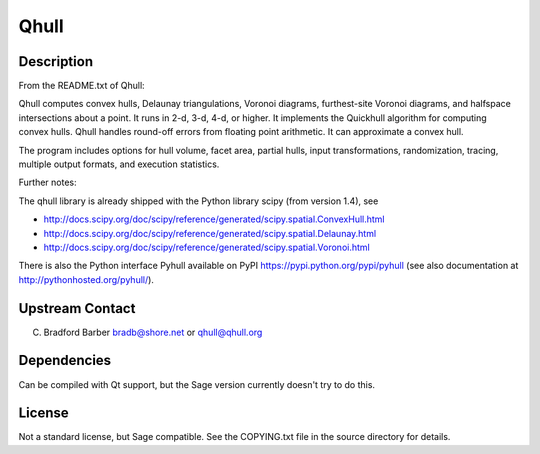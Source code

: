 Qhull
=====

Description
-----------

From the README.txt of Qhull:

Qhull computes convex hulls, Delaunay triangulations, Voronoi diagrams,
furthest-site Voronoi diagrams, and halfspace intersections about a
point. It runs in 2-d, 3-d, 4-d, or higher. It implements the Quickhull
algorithm for computing convex hulls. Qhull handles round-off errors
from floating point arithmetic. It can approximate a convex hull.

The program includes options for hull volume, facet area, partial hulls,
input transformations, randomization, tracing, multiple output formats,
and execution statistics.

Further notes:

The qhull library is already shipped with the Python library scipy (from
version 1.4), see

-  http://docs.scipy.org/doc/scipy/reference/generated/scipy.spatial.ConvexHull.html
-  http://docs.scipy.org/doc/scipy/reference/generated/scipy.spatial.Delaunay.html
-  http://docs.scipy.org/doc/scipy/reference/generated/scipy.spatial.Voronoi.html

There is also the Python interface Pyhull available on PyPI
https://pypi.python.org/pypi/pyhull (see also documentation at
http://pythonhosted.org/pyhull/).

.. _upstream_contact:

Upstream Contact
----------------

C. Bradford Barber bradb@shore.net or qhull@qhull.org

Dependencies
------------

Can be compiled with Qt support, but the Sage version currently doesn't
try to do this.

License
-------

Not a standard license, but Sage compatible. See the COPYING.txt file in
the source directory for details.
